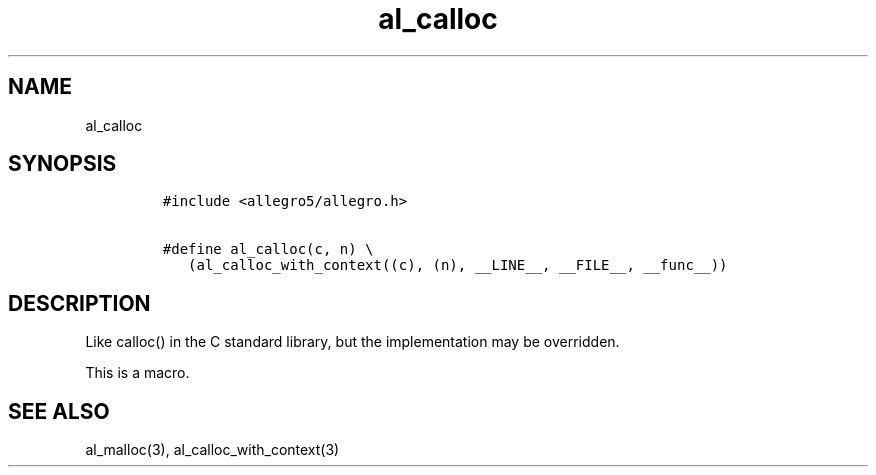 .TH al_calloc 3 "" "Allegro reference manual"
.SH NAME
.PP
al_calloc
.SH SYNOPSIS
.IP
.nf
\f[C]
#include\ <allegro5/allegro.h>

#define\ al_calloc(c,\ n)\ \\
\ \ \ (al_calloc_with_context((c),\ (n),\ __LINE__,\ __FILE__,\ __func__))
\f[]
.fi
.SH DESCRIPTION
.PP
Like calloc() in the C standard library, but the implementation may
be overridden.
.PP
This is a macro.
.SH SEE ALSO
.PP
al_malloc(3), al_calloc_with_context(3)
